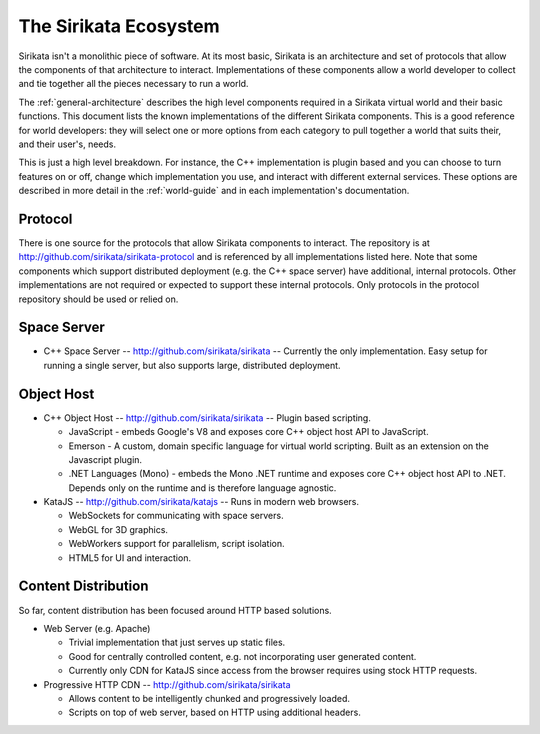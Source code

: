 .. Sirikata Documentation
   Copyright 2011, Ewen Cheslack-Postava.
   CC-BY, see LICENSE file for details.

.. _ecosystem:

The Sirikata Ecosystem
======================

Sirikata isn't a monolithic piece of software. At its most basic,
Sirikata is an architecture and set of protocols that allow the
components of that architecture to interact. Implementations of these
components allow a world developer to collect and tie together all the
pieces necessary to run a world.

The :ref:`general-architecture` describes the high level components required
in a Sirikata virtual world and their basic functions. This document
lists the known implementations of the different Sirikata
components. This is a good reference for world developers: they will
select one or more options from each category to pull together a world
that suits their, and their user's, needs.

This is just a high level breakdown. For instance, the C++
implementation is plugin based and you can choose to turn features on
or off, change which implementation you use, and interact with
different external services. These options are described in more
detail in the :ref:`world-guide` and in each implementation's
documentation.

Protocol
--------

There is one source for the protocols that allow Sirikata components
to interact.  The repository is at
http://github.com/sirikata/sirikata-protocol and is referenced by all
implementations listed here.  Note that some components which support
distributed deployment (e.g. the C++ space server) have additional,
internal protocols.  Other implementations are not required or
expected to support these internal protocols. Only protocols in the
protocol repository should be used or relied on.


Space Server
------------

* C++ Space Server -- http://github.com/sirikata/sirikata -- Currently
  the only implementation. Easy setup for running a single server, but
  also supports large, distributed deployment.

Object Host
-----------

* C++ Object Host -- http://github.com/sirikata/sirikata -- Plugin
  based scripting.

  * JavaScript - embeds Google's V8 and exposes core C++ object host
    API to JavaScript.
  * Emerson - A custom, domain specific language for virtual world
    scripting. Built as an extension on the Javascript plugin.
  * .NET Languages (Mono) - embeds the Mono .NET runtime and exposes
    core C++ object host API to .NET. Depends only on the runtime and
    is therefore language agnostic.

* KataJS -- http://github.com/sirikata/katajs -- Runs in modern web
  browsers.

  * WebSockets for communicating with space servers.
  * WebGL for 3D graphics.
  * WebWorkers support for parallelism, script isolation.
  * HTML5 for UI and interaction.


Content Distribution
--------------------

So far, content distribution has been focused around HTTP based solutions.

* Web Server (e.g. Apache)

  * Trivial implementation that just serves up static files.
  * Good for centrally controlled content, e.g. not incorporating user
    generated content.
  * Currently only CDN for KataJS since access from the browser
    requires using stock HTTP requests.

* Progressive HTTP CDN -- http://github.com/sirikata/sirikata

  * Allows content to be intelligently chunked and progressively loaded.
  * Scripts on top of web server, based on HTTP using additional
    headers.
